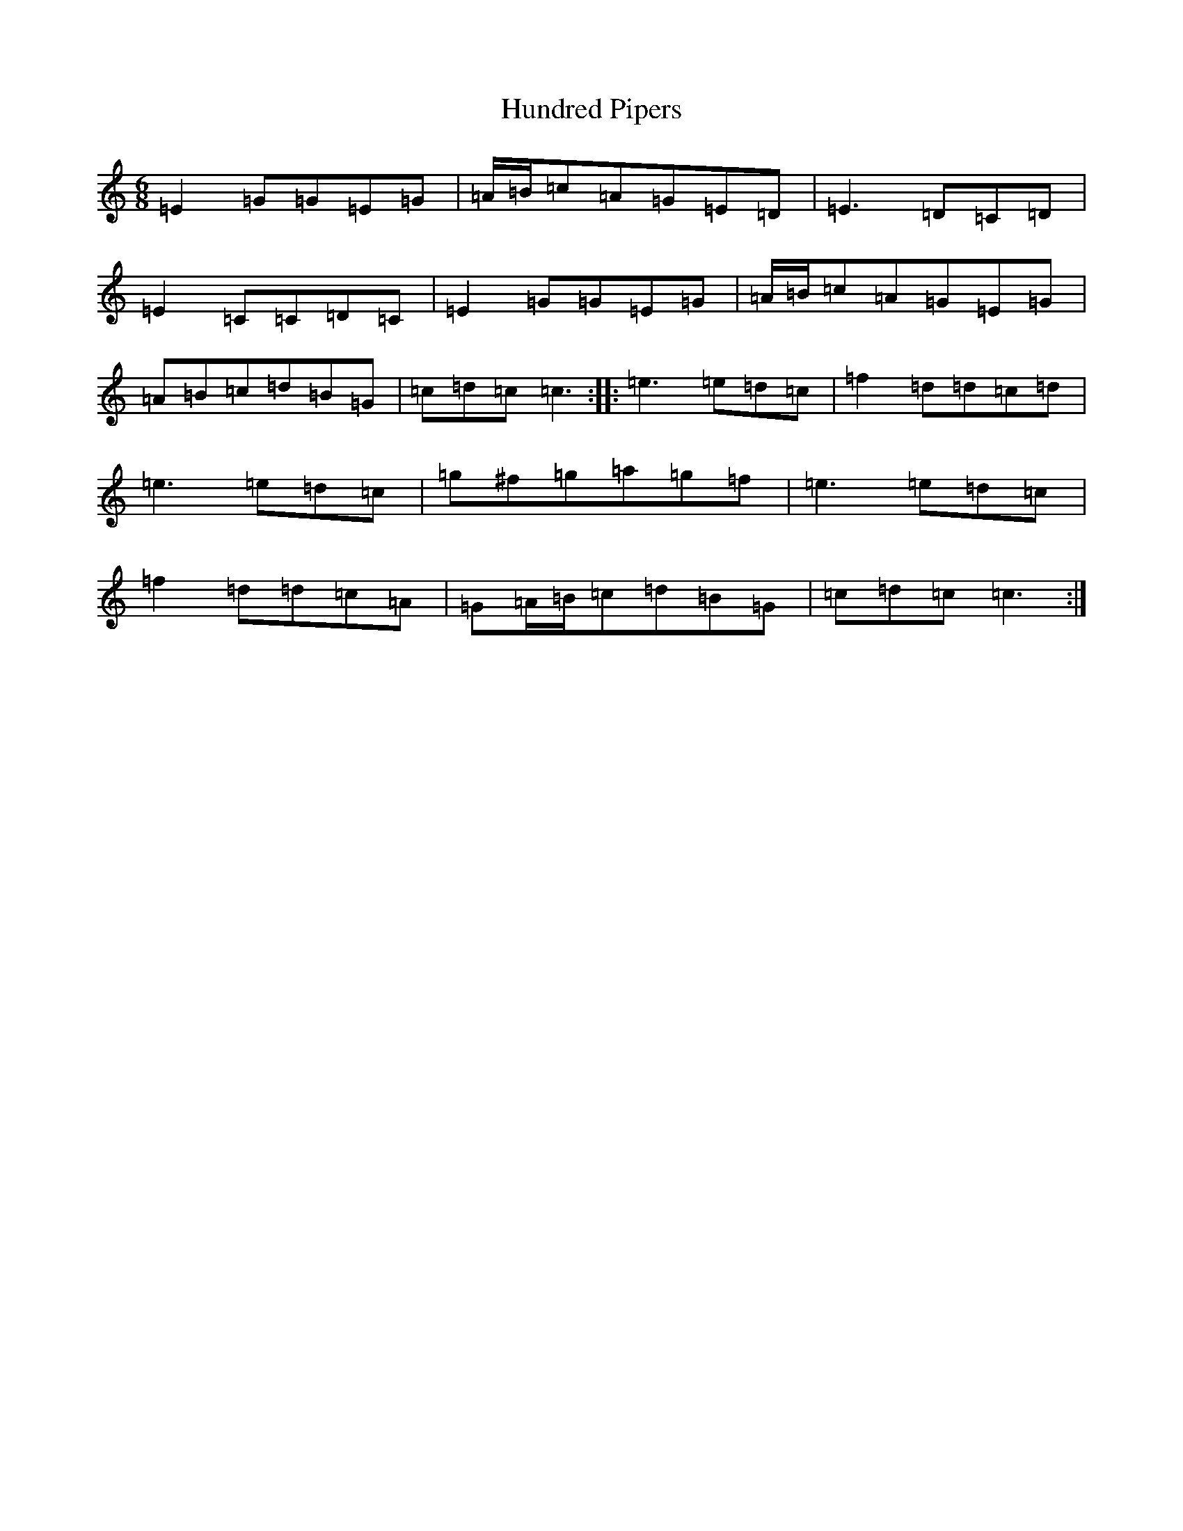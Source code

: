 X: 8720
T: Hundred Pipers
S: https://thesession.org/tunes/1736#setting15165
R: jig
M:6/8
L:1/8
K: C Major
=E2=G=G=E=G|=A/2=B/2=c=A=G=E=D|=E3=D=C=D|=E2=C=C=D=C|=E2=G=G=E=G|=A/2=B/2=c=A=G=E=G|=A=B=c=d=B=G|=c=d=c=c3:||:=e3=e=d=c|=f2=d=d=c=d|=e3=e=d=c|=g^f=g=a=g=f|=e3=e=d=c|=f2=d=d=c=A|=G=A/2=B/2=c=d=B=G|=c=d=c=c3:|